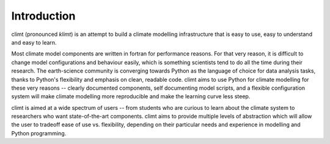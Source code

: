 .. highlight:: python

=============
Introduction
=============

climt (pronounced *klimt*) is an attempt to build a climate modelling
infrastructure that is easy to use, easy to understand and easy to learn.

Most climate model components are written in fortran for performance reasons.
For that very reason, it is difficult to change model configurations and 
behaviour easily, which is something scientists tend to do all the time during
their research. The earth-science community is converging towards Python as the
language of choice for data analysis tasks, thanks to Python's flexibility and
emphasis on clean, readable code. climt aims to use Python for climate modelling
for these very reasons -- clearly documented components, self documenting
model scripts, and a flexible configuration system will make climate modelling more
reproducible and make the learning curve less steep.

climt is aimed at a wide spectrum of users -- from students who are curious to learn
about the climate system to researchers who want state-of-the-art components. climt
aims to provide multiple levels of abstraction which will allow the user to tradeoff
ease of use vs. flexibility, depending on their particular needs and experience in 
modelling and Python programming.
